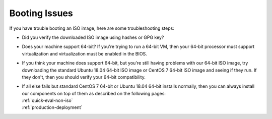 .. _trouble-booting:

Booting Issues
==============

If you have trouble booting an ISO image, here are some troubleshooting steps:

-  Did you verify the downloaded ISO image using hashes or GPG key?
-  Does your machine support 64-bit? If you're trying to run a 64-bit VM, then your 64-bit processor must support virtualization and virtualization must be enabled in the BIOS.
-  If you think your machine does support 64-bit, but you're still having problems with our 64-bit ISO image, try downloading the standard Ubuntu 18.04 64-bit ISO image or CentOS 7 64-bit ISO image and seeing if they run. If they don't, then you should verify your 64-bit compatibility.
-  | If all else fails but standard CentOS 7 64-bit or Ubuntu 18.04 64-bit installs normally, then you can always install our components on top of them as described on the following pages:
   | :ref:`quick-eval-non-iso`\ 
   | :ref:`production-deployment`
